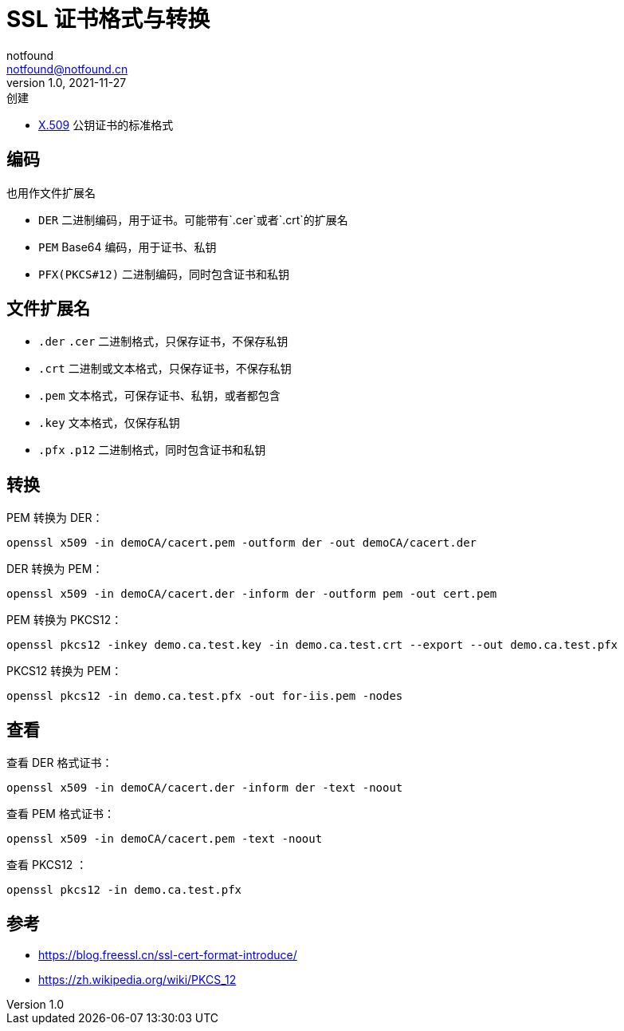 = SSL 证书格式与转换
notfound <notfound@notfound.cn>
1.0, 2021-11-27: 创建
:sectanchors:

:page-slug: linux-ssl-basic
:page-category: linux

* https://zh.wikipedia.org/wiki/X.509[X.509] 公钥证书的标准格式

== 编码

也用作文件扩展名

* `DER` 二进制编码，用于证书。可能带有`.cer`或者`.crt`的扩展名
* `PEM` Base64 编码，用于证书、私钥
* `PFX(PKCS#12)` 二进制编码，同时包含证书和私钥

== 文件扩展名

* `.der` `.cer` 二进制格式，只保存证书，不保存私钥
* `.crt` 二进制或文本格式，只保存证书，不保存私钥
* `.pem` 文本格式，可保存证书、私钥，或者都包含
* `.key` 文本格式，仅保存私钥
* `.pfx` `.p12` 二进制格式，同时包含证书和私钥

== 转换

PEM 转换为 DER：

[source,bash]
----
openssl x509 -in demoCA/cacert.pem -outform der -out demoCA/cacert.der
----

DER 转换为 PEM：

[source,bash]
----
openssl x509 -in demoCA/cacert.der -inform der -outform pem -out cert.pem
----

PEM 转换为 PKCS12：

[source,bash]
----
openssl pkcs12 -inkey demo.ca.test.key -in demo.ca.test.crt --export --out demo.ca.test.pfx
----

PKCS12 转换为 PEM：

[source,bash]
----
openssl pkcs12 -in demo.ca.test.pfx -out for-iis.pem -nodes
----

== 查看

查看 DER 格式证书：

[source,bash]
----
openssl x509 -in demoCA/cacert.der -inform der -text -noout
----

查看 PEM 格式证书：

[source,bash]
----
openssl x509 -in demoCA/cacert.pem -text -noout
----

查看 PKCS12 ：

[source,bash]
----
openssl pkcs12 -in demo.ca.test.pfx 
----

== 参考

* https://blog.freessl.cn/ssl-cert-format-introduce/
* https://zh.wikipedia.org/wiki/PKCS_12

